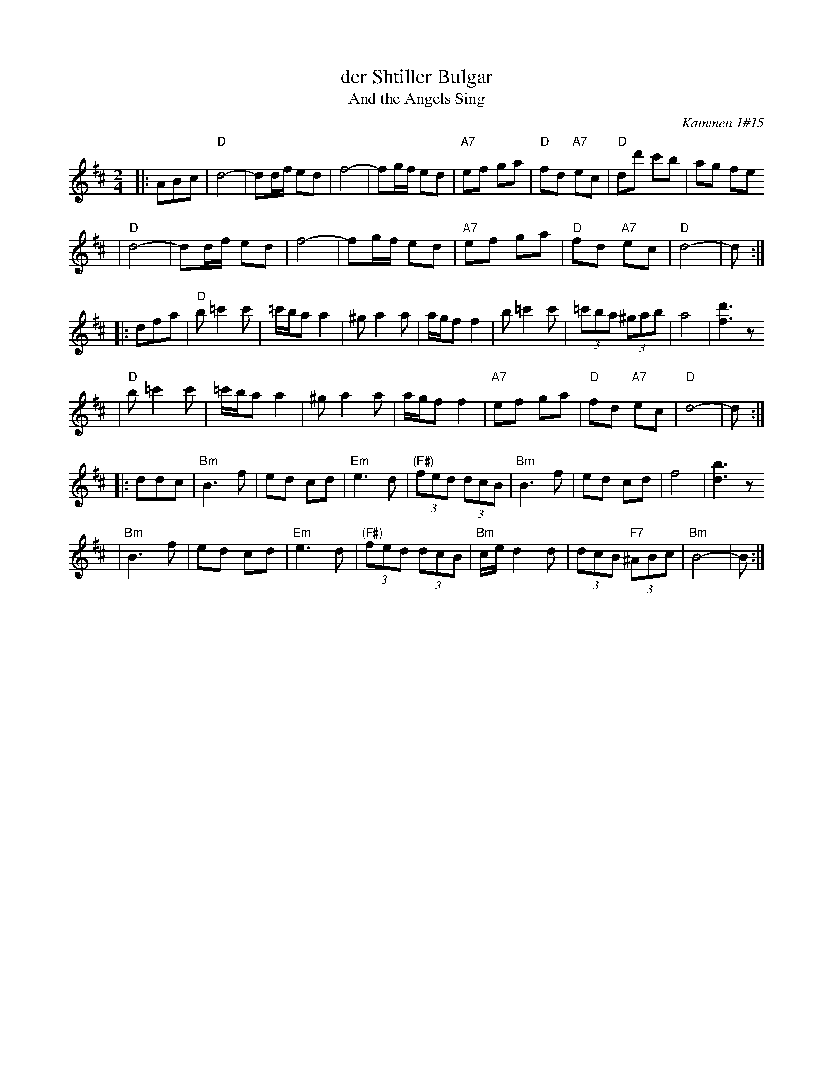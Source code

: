 X: 169
T: der Shtiller Bulgar
T: And the Angels Sing
Z: 1997 by John Chambers <jc:trillian.mit.edu>
O: Kammen 1#15
B: Kammen 1#15
M: 2/4
L: 1/8
K: D
|: ABc \
| "D"d4- | dd/f/ ed | f4- | fg/f/ ed | "A7"ef ga | "D"fd "A7"ec | "D"dd' c'b | ag fe
| "D"d4- | dd/f/ ed | f4- | fg/f/ ed | "A7"ef ga | "D"fd "A7"ec | "D"d4- | d :|
|: dfa \
| "D"b=c'2c' | =c'/b/a a2 | ^ga2a | a/g/f f2 | b=c'2c' | (3=c'ba (3^gab | a4 | [d'3f3]z
| "D"b=c'2c' | =c'/b/a a2 | ^ga2a | a/g/f f2 | "A7"ef ga | "D"fd "A7"ec | "D"d4- | d :|
|: ddc \
| "Bm"B3 f | ed cd | "Em"e3 d | "(F#)"(3fed (3dcB | "Bm"B3 f | ed cd | f4 | [b3d3]z
| "Bm"B3 f | ed cd | "Em"e3 d | "(F#)"(3fed (3dcB | "Bm"c/e/d2d | (3dcB "F7"(3^ABc | "Bm"B4- | B :|
